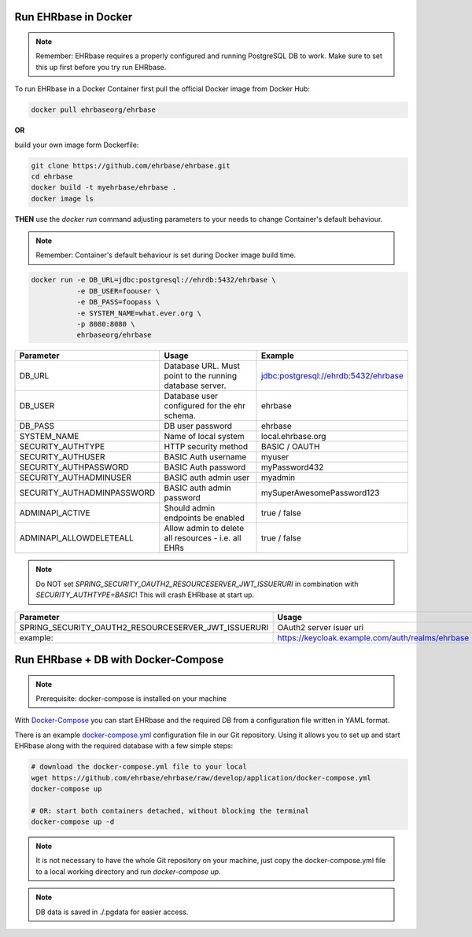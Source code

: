 Run EHRbase in Docker
=====================

.. note:: 

    Remember: EHRbase requires a properly configured and running PostgreSQL DB to work.
    Make sure to set this up first before you try run EHRbase.

To run EHRbase in a Docker Container first pull the official Docker image from Docker Hub:

.. code-block:: bash

    docker pull ehrbaseorg/ehrbase


**OR**
 
build your own image form Dockerfile:


.. code-block:: bash

    git clone https://github.com/ehrbase/ehrbase.git
    cd ehrbase
    docker build -t myehrbase/ehrbase .
    docker image ls


**THEN** use the `docker run` command adjusting parameters to your needs to change Container's default behaviour.

.. note:: 

    Remember: Container's default behaviour is set during Docker image build time.


.. code-block:: bash

    docker run -e DB_URL=jdbc:postgresql://ehrdb:5432/ehrbase \
               -e DB_USER=foouser \
               -e DB_PASS=foopass \
               -e SYSTEM_NAME=what.ever.org \
               -p 8080:8080 \
               ehrbaseorg/ehrbase


.. csv-table::
   :header: "Parameter", "Usage", "Example"

    DB_URL,                     Database URL. Must point to the running database server.,    jdbc:postgresql://ehrdb:5432/ehrbase
    DB_USER,                    Database user configured for the ehr schema.,                ehrbase
    DB_PASS,                    DB user password,                                            ehrbase
    SYSTEM_NAME,                Name of local system,                                        local.ehrbase.org
    SECURITY_AUTHTYPE,          HTTP security method,                                        BASIC / OAUTH
    SECURITY_AUTHUSER,          BASIC Auth username,                                         myuser
    SECURITY_AUTHPASSWORD,      BASIC Auth password,                                         myPassword432
    SECURITY_AUTHADMINUSER,     BASIC auth admin user,	                                     myadmin
    SECURITY_AUTHADMINPASSWORD, BASIC auth admin password,                                   mySuperAwesomePassword123
    ADMINAPI_ACTIVE,            Should admin endpoints be enabled,                           true / false
    ADMINAPI_ALLOWDELETEALL,    Allow admin to delete all resources - i.e. all EHRs,         true / false


.. note::

    Do NOT set `SPRING_SECURITY_OAUTH2_RESOURCESERVER_JWT_ISSUERURI` in combination with `SECURITY_AUTHTYPE=BASIC`!
    This will crash EHRbase at start up.


.. csv-table::
   :header: "Parameter", "Usage"

    SPRING_SECURITY_OAUTH2_RESOURCESERVER_JWT_ISSUERURI, OAuth2 server isuer uri
    example:,                                            https://keycloak.example.com/auth/realms/ehrbase




Run EHRbase + DB with Docker-Compose
====================================

.. note::

    Prerequisite: docker-compose is installed on your machine

With `Docker-Compose <https://github.com/docker/compose>`_ you can start EHRbase and the required DB from a configuration file written in YAML format.

There is an example `docker-compose.yml <https://github.com/ehrbase/ehrbase/blob/develop/application/docker-compose.yml>`_ configuration file in our Git repository. Using it allows you to set up and start EHRbase along with the required database with a few simple steps:


.. code-block:: bash

    # download the docker-compose.yml file to your local
    wget https://github.com/ehrbase/ehrbase/raw/develop/application/docker-compose.yml
    docker-compose up

    # OR: start both containers detached, without blocking the terminal
    docker-compose up -d


.. note::

    It is not necessary to have the whole Git repository on your machine, just copy the docker-compose.yml file to a local working directory and run `docker-compose up`.


.. note::

    DB data is saved in ./.pgdata for easier access.
